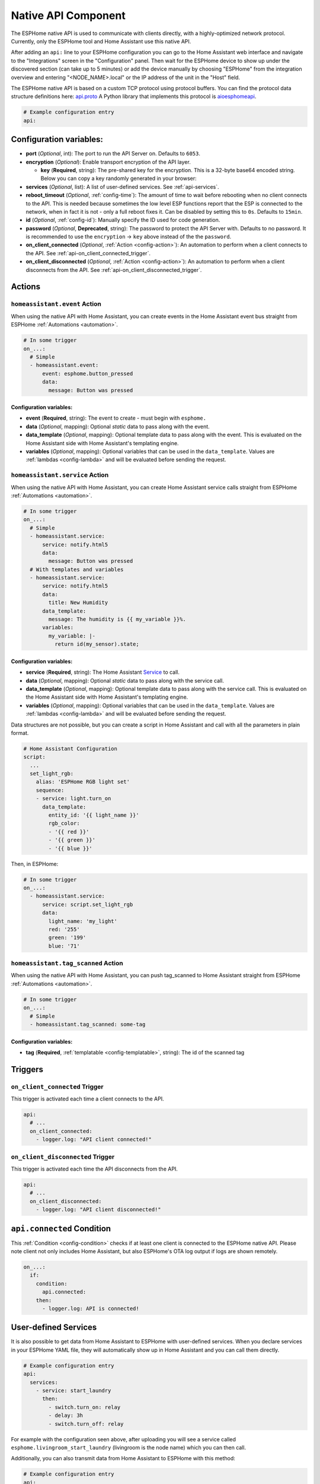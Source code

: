 Native API Component
====================

.. seo::
    :description: Instructions for setting up the native ESPHome API for communication with Home Assistant.
    :image: server-network.svg
    :keywords: Native API, ESPHome, Home Assistant

The ESPHome native API is used to communicate with clients directly, with a highly-optimized
network protocol. Currently, only the ESPHome tool and Home Assistant use this native API.

After adding an ``api:`` line to your ESPHome configuration you can go to the Home Assistant
web interface and navigate to the "Integrations" screen in the "Configuration" panel. Then wait
for the ESPHome device to show up under the discovered section (can take up to 5 minutes) or add
the device manually by choosing "ESPHome" from the integration overview and entering
"<NODE_NAME>.local" or the IP address of the unit in the "Host" field.

The ESPHome native API is based on a custom TCP protocol using protocol buffers. You can find
the protocol data structure definitions here: `api.proto <https://github.com/esphome/esphome/blob/dev/esphome/components/api/api.proto>`__
A Python library that implements this protocol is `aioesphomeapi <https://github.com/esphome/aioesphomeapi>`__.

.. code-block:: yaml

    # Example configuration entry
    api:

Configuration variables:
------------------------

- **port** (*Optional*, int): The port to run the API Server on. Defaults to ``6053``.
- **encryption** (*Optional*): Enable transport encryption of the API layer.

  - **key** (**Required**, string): The pre-shared key for the encryption. This is a 32-byte base64 encoded string.
    Below you can copy a key randomly generated in your browser:

    .. raw:: html

        <input type="text" id="api-key" onclick="this.focus();this.select()" style="width: 350px; max-width: 75vw;" readonly="readonly">
        <script>
          // https://stackoverflow.com/a/62362724
          function bytesArrToBase64(arr) {
            const abc = "ABCDEFGHIJKLMNOPQRSTUVWXYZabcdefghijklmnopqrstuvwxyz0123456789+/"; // base64 alphabet
            const bin = n => n.toString(2).padStart(8,0); // convert num to 8-bit binary string
            const l = arr.length
            let result = '';

            for(let i=0; i<=(l-1)/3; i++) {
              let c1 = i*3+1>=l; // case when "=" is on end
              let c2 = i*3+2>=l; // case when "=" is on end
              let chunk = bin(arr[3*i]) + bin(c1? 0:arr[3*i+1]) + bin(c2? 0:arr[3*i+2]);
              let r = chunk.match(/.{1,6}/g).map((x,j)=> j==3&&c2 ? '=' :(j==2&&c1 ? '=':abc[+('0b'+x)]));
              result += r.join('');
            }

            return result;
          }

          let array = new Uint8Array(32);
          window.crypto.getRandomValues(array);
          document.getElementById("api-key").value = bytesArrToBase64(array);
        </script>

- **services** (*Optional*, list): A list of user-defined services. See :ref:`api-services`.
- **reboot_timeout** (*Optional*, :ref:`config-time`): The amount of time to wait before rebooting when no
  client connects to the API. This is needed because sometimes the low level ESP functions report that
  the ESP is connected to the network, when in fact it is not - only a full reboot fixes it.
  Can be disabled by setting this to ``0s``. Defaults to ``15min``.
- **id** (*Optional*, :ref:`config-id`): Manually specify the ID used for code generation.
- **password** (*Optional*, **Deprecated**, string): The password to protect the API Server with. Defaults
  to no password. It is recommended to use the ``encryption`` -> ``key`` above instead of the the ``password``.
- **on_client_connected** (*Optional*, :ref:`Action <config-action>`): An automation to perform when a client
  connects to the API. See :ref:`api-on_client_connected_trigger`.
- **on_client_disconnected** (*Optional*, :ref:`Action <config-action>`): An automation to perform when a client
  disconnects from the API. See :ref:`api-on_client_disconnected_trigger`.

.. _api-actions:

Actions
-------

.. _api-homeassistant_event_action:

``homeassistant.event`` Action
******************************

When using the native API with Home Assistant, you can create events in the Home Assistant event bus
straight from ESPHome :ref:`Automations <automation>`.

.. code-block:: yaml

    # In some trigger
    on_...:
      # Simple
      - homeassistant.event:
          event: esphome.button_pressed
          data:
            message: Button was pressed

Configuration variables:
````````````````````````

- **event** (**Required**, string): The event to create - must begin with ``esphome.``
- **data** (*Optional*, mapping): Optional *static* data to pass along with the event.
- **data_template** (*Optional*, mapping): Optional template data to pass along with the event.
  This is evaluated on the Home Assistant side with Home Assistant's templating engine.
- **variables** (*Optional*, mapping): Optional variables that can be used in the ``data_template``.
  Values are :ref:`lambdas <config-lambda>` and will be evaluated before sending the request.

.. _api-homeassistant_service_action:

``homeassistant.service`` Action
********************************

When using the native API with Home Assistant, you can create Home Assistant service
calls straight from ESPHome :ref:`Automations <automation>`.

.. code-block:: yaml

    # In some trigger
    on_...:
      # Simple
      - homeassistant.service:
          service: notify.html5
          data:
            message: Button was pressed
      # With templates and variables
      - homeassistant.service:
          service: notify.html5
          data:
            title: New Humidity
          data_template:
            message: The humidity is {{ my_variable }}%.
          variables:
            my_variable: |-
              return id(my_sensor).state;

Configuration variables:
````````````````````````

- **service** (**Required**, string): The Home Assistant `Service <https://www.home-assistant.io/docs/scripts/service-calls/>`__
  to call.
- **data** (*Optional*, mapping): Optional *static* data to pass along with the service call.
- **data_template** (*Optional*, mapping): Optional template data to pass along with the service call.
  This is evaluated on the Home Assistant side with Home Assistant's templating engine.
- **variables** (*Optional*, mapping): Optional variables that can be used in the ``data_template``.
  Values are :ref:`lambdas <config-lambda>` and will be evaluated before sending the request.

Data structures are not possible, but you can create a script in Home Assistant and call with all
the parameters in plain format.

.. code-block:: yaml

    # Home Assistant Configuration
    script:
      ...
      set_light_rgb:
        alias: 'ESPHome RGB light set'
        sequence:
        - service: light.turn_on
          data_template:
            entity_id: '{{ light_name }}'
            rgb_color:
            - '{{ red }}'
            - '{{ green }}'
            - '{{ blue }}'

Then, in ESPHome:

.. code-block:: yaml

    # In some trigger
    on_...:
      - homeassistant.service:
          service: script.set_light_rgb
          data:
            light_name: 'my_light'
            red: '255'
            green: '199'
            blue: '71'

.. _api-homeassistant_tag_scanned_action:

``homeassistant.tag_scanned`` Action
************************************

When using the native API with Home Assistant, you can push tag_scanned to Home Assistant
straight from ESPHome :ref:`Automations <automation>`.

.. code-block:: yaml

    # In some trigger
    on_...:
      # Simple
      - homeassistant.tag_scanned: some-tag

Configuration variables:
````````````````````````

- **tag** (**Required**, :ref:`templatable <config-templatable>`, string): The id of the scanned tag

Triggers
--------

.. _api-on_client_connected_trigger:

``on_client_connected`` Trigger
*******************************

This trigger is activated each time a client connects to the API.

.. code-block:: yaml

    api:
      # ...
      on_client_connected:
        - logger.log: "API client connected!"

.. _api-on_client_disconnected_trigger:

``on_client_disconnected`` Trigger
**********************************

This trigger is activated each time the API disconnects from the API.

.. code-block:: yaml

    api:
      # ...
      on_client_disconnected:
        - logger.log: "API client disconnected!"

.. _api-connected_condition:

``api.connected`` Condition
---------------------------

This :ref:`Condition <config-condition>` checks if at least one client is connected to the ESPHome
native API. Please note client not only includes Home Assistant, but also ESPHome's OTA log output
if logs are shown remotely.

.. code-block:: yaml

    on_...:
      if:
        condition:
          api.connected:
        then:
          - logger.log: API is connected!

.. _api-services:

User-defined Services
---------------------

It is also possible to get data from Home Assistant to ESPHome with user-defined services.
When you declare services in your ESPHome YAML file, they will automatically show up in
Home Assistant and you can call them directly.

.. code-block:: yaml

    # Example configuration entry
    api:
      services:
        - service: start_laundry
          then:
            - switch.turn_on: relay
            - delay: 3h
            - switch.turn_off: relay

For example with the configuration seen above, after uploading you will see a service
called ``esphome.livingroom_start_laundry`` (livingroom is the node name) which you can
then call.

Additionally, you can also transmit data from Home Assistant to ESPHome with this method:

.. code-block:: yaml

    # Example configuration entry
    api:
      services:
        - service: start_effect
          variables:
            my_brightness: int
            my_effect: string
          then:
            - light.turn_on:
                id: my_light
                brightness: !lambda 'return my_brightness;'
                effect: !lambda 'return my_effect;'

Using the ``variables`` key you can tell ESPHome which variables to expect from Home Assistant.
For example the service seen above would be executed with something like this:

.. code-block:: yaml

    # Example Home Assistant Service Call
    service: esphome.livingroom_start_effect
    data_template:
      my_brightness: "{{ states.brightness.state }}"
      my_effect: "Rainbow"

Then each variable you define in the ``variables`` section is accessible in the automation
triggered by the user-defined service through the name you gave it in the variables section
(note: this is a local variable, so do not wrap it in ``id(...)`` to access it).

There are currently 4 types of variables:

- bool: A boolean (ON/OFF). C++ type: ``bool``
- int: An integer. C++ type: ``int``/``int32_t``
- float: A floating point number. C++ type: ``float``
- string: A string. C++ type: ``std::string``

Each of these also exist in array form:

- bool[]: An array of boolean values. C++ type: ``std::vector<bool>``
- ... - Same for other types.

Advantages over MQTT
--------------------

The ESPHome native API has many advantages over using MQTT for communication with Home
Automation software (currently only Home Assistant). But MQTT is a great protocol and will
never be removed. Features of native API (vs. MQTT):

- **Much more efficient:** ESPHome encodes all messages in a highly optimized format with
  protocol buffers - for example binary sensor state messages are about 1/10 of the size.
- **One-click configuration:** ESPHome just needs one click to set up in Home Assistant -
  no more messing around with retained MQTT discovery messages and alike.
- **One less single point of failure:** In the ESPHome native API each ESP is its own server.
  With MQTT, when the broker shuts off nothing can communicate anymore.
- **Stability:** Since ESPHome has far more control over the protocol than with MQTT,
  it's really easy for us to roll out stability improvements.
- **Low Latency:** The native API is optimized for very low latency, usually this is only
  a couple of milliseconds and far less than can be noticed by the eye.

See Also
--------

- :apiref:`api/api_server.h`
- :ghedit:`Edit`
